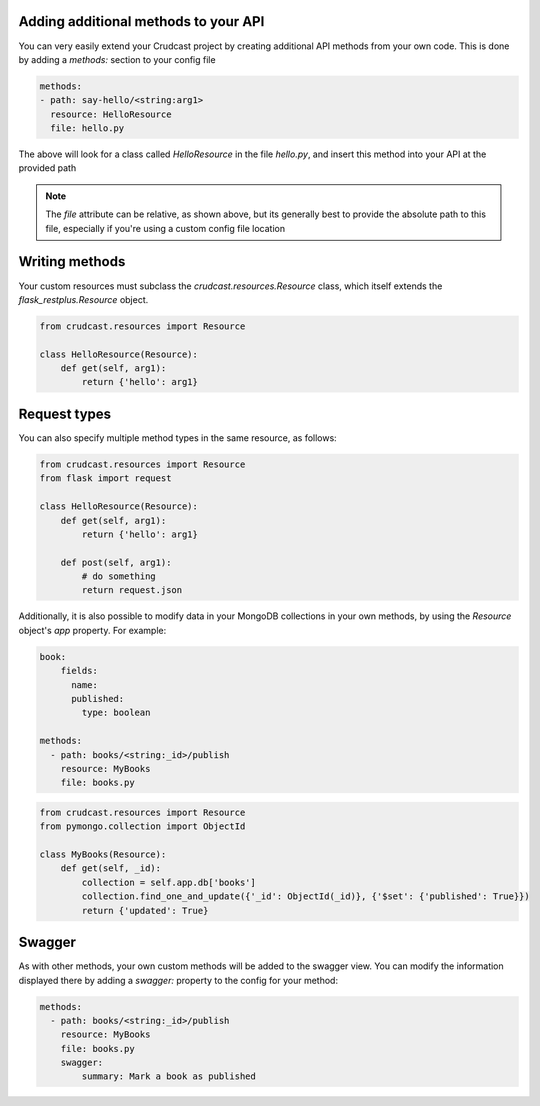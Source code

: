 Adding additional methods to your API
-------------------------------------

You can very easily extend your Crudcast project by creating additional API methods from your own code. This is done
by adding a `methods:` section to your config file

.. code-block:: yaml

    methods:
    - path: say-hello/<string:arg1>
      resource: HelloResource
      file: hello.py

The above will look for a class called `HelloResource` in the file `hello.py`, and insert this method into your API
at the provided path

.. note::
    The `file` attribute can be relative, as shown above, but its generally best to provide the absolute path to this
    file, especially if you're using a custom config file location

Writing methods
---------------

Your custom resources must subclass the `crudcast.resources.Resource` class, which itself extends the
`flask_restplus.Resource` object.

.. code-block:: python

    from crudcast.resources import Resource

    class HelloResource(Resource):
        def get(self, arg1):
            return {'hello': arg1}


Request types
-------------

You can also specify multiple method types in the same resource, as follows:

.. code-block:: python

    from crudcast.resources import Resource
    from flask import request

    class HelloResource(Resource):
        def get(self, arg1):
            return {'hello': arg1}

        def post(self, arg1):
            # do something
            return request.json

Additionally, it is also possible to modify data in your MongoDB collections in your own methods, by using the
`Resource` object's `app` property. For example:

.. code-block:: yaml

    book:
        fields:
          name:
          published:
            type: boolean

    methods:
      - path: books/<string:_id>/publish
        resource: MyBooks
        file: books.py

.. code-block:: python

    from crudcast.resources import Resource
    from pymongo.collection import ObjectId

    class MyBooks(Resource):
        def get(self, _id):
            collection = self.app.db['books']
            collection.find_one_and_update({'_id': ObjectId(_id)}, {'$set': {'published': True}})
            return {'updated': True}

Swagger
-------

As with other methods, your own custom methods will be added to the swagger view. You can modify the information
displayed there by adding a `swagger:` property to the config for your method:

.. code-block:: yaml

    methods:
      - path: books/<string:_id>/publish
        resource: MyBooks
        file: books.py
        swagger:
            summary: Mark a book as published


